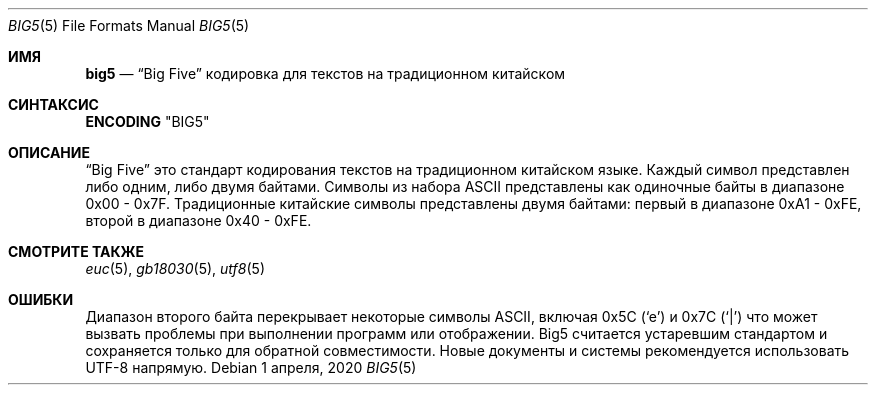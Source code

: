.\" Copyright (c) 2002, 2003 Tim J. Robbins
.\" All rights reserved.
.\"
.\" Redistribution and use in source and binary forms, with or without
.\" modification, are permitted provided that the following conditions
.\" are met:
.\" 1. Redistributions of source code must retain the above copyright
.\"    notice, this list of conditions and the following disclaimer.
.\" 2. Redistributions in binary form must reproduce the above copyright
.\"    notice, this list of conditions and the following disclaimer in the
.\"    documentation and/or other materials provided with the distribution.
.\"
.\" THIS SOFTWARE IS PROVIDED BY THE AUTHOR AND CONTRIBUTORS ``AS IS'' AND
.\" ANY EXPRESS OR IMPLIED WARRANTIES, INCLUDING, BUT NOT LIMITED TO, THE
.\" IMPLIED WARRANTIES OF MERCHANTABILITY AND FITNESS FOR A PARTICULAR PURPOSE
.\" ARE DISCLAIMED.  IN NO EVENT SHALL THE AUTHOR OR CONTRIBUTORS BE LIABLE
.\" FOR ANY DIRECT, INDIRECT, INCIDENTAL, SPECIAL, EXEMPLARY, OR CONSEQUENTIAL
.\" DAMAGES (INCLUDING, BUT NOT LIMITED TO, PROCUREMENT OF SUBSTITUTE GOODS
.\" OR SERVICES; LOSS OF USE, DATA, OR PROFITS; OR BUSINESS INTERRUPTION)
.\" HOWEVER CAUSED AND ON ANY THEORY OF LIABILITY, WHETHER IN CONTRACT, STRICT
.\" LIABILITY, OR TORT (INCLUDING NEGLIGENCE OR OTHERWISE) ARISING IN ANY WAY
.\" OUT OF THE USE OF THIS SOFTWARE, EVEN IF ADVISED OF THE POSSIBILITY OF
.\" SUCH DAMAGE.
.\"
.Dd 1 апреля, 2020 
.Dt BIG5 5
.Os
.Sh ИМЯ
.Nm big5
.Nd
.Dq "Big Five"
кодировка для текстов на традиционном китайском
.Sh СИНТАКСИС
.Nm ENCODING
.Qq BIG5
.Sh ОПИСАНИЕ
.Dq Big Five
это стандарт кодирования текстов на традиционном китайском языке.
Каждый символ представлен либо одним, либо двумя байтами.
Символы из набора ASCII представлены как
одиночные байты в диапазоне 0x00 - 0x7F.
Традиционные китайские символы представлены двумя байтами:
первый в диапазоне 0xA1 - 0xFE, второй в диапазоне
0x40 - 0xFE.
.Sh СМОТРИТЕ ТАКЖЕ
.Xr euc 5 ,
.Xr gb18030 5 ,
.Xr utf8 5
.Sh ОШИБКИ
Диапазон второго байта перекрывает некоторые символы ASCII, включая
0x5C
.Pq Ql e
и 0x7C
.Pq Ql |
что может вызвать проблемы при выполнении программ или
отображении.
Big5 считается устаревшим стандартом и сохраняется только для обратной
совместимости.
Новые документы и системы рекомендуется использовать UTF-8 напрямую.